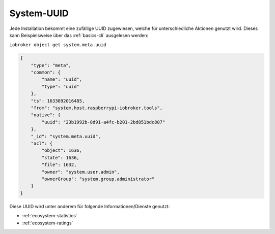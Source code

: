 .. _basics-uuid:

System-UUID
===========

Jede Installation bekommt eine zufällige UUID zugewiesen, welche für unterschiedliche Aktionen genutzt wird. Dieses kann Beispielsweise über das :ref:`basics-cli` ausgelesen werden:

``iobroker object get system.meta.uuid``

.. code:: json

    {
        "type": "meta",
        "common": {
            "name": "uuid",
            "type": "uuid"
        },
        "ts": 1633092016485,
        "from": "system.host.raspberrypi-iobroker.tools",
        "native": {
            "uuid": "23b1992b-8d91-a4fc-b201-2bd851bdc807"
        },
        "_id": "system.meta.uuid",
        "acl": {
            "object": 1636,
            "state": 1636,
            "file": 1632,
            "owner": "system.user.admin",
            "ownerGroup": "system.group.administrator"
        }
    }

Diese UUID wird unter anderem für folgende Informationen/Dienste genutzt:

- :ref:`ecosystem-statistics`
- :ref:`ecosystem-ratings`
